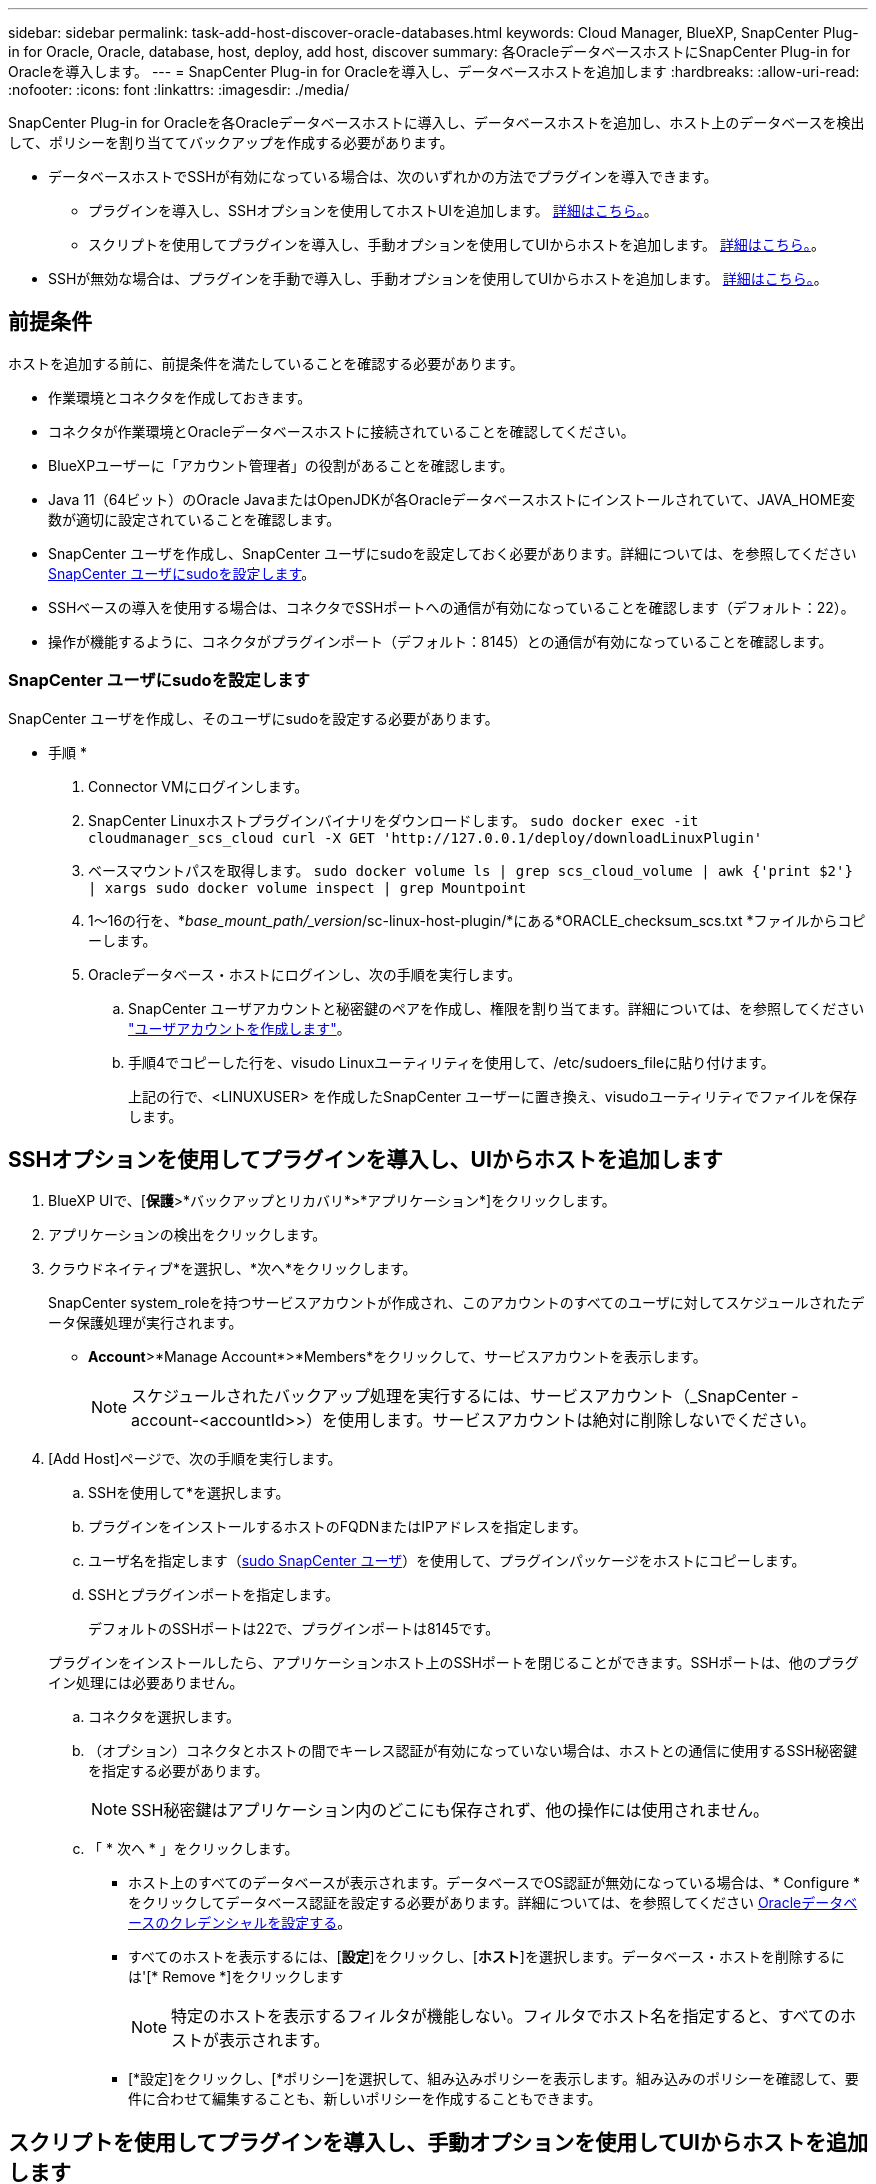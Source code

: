 ---
sidebar: sidebar 
permalink: task-add-host-discover-oracle-databases.html 
keywords: Cloud Manager, BlueXP, SnapCenter Plug-in for Oracle, Oracle, database, host, deploy, add host, discover 
summary: 各OracleデータベースホストにSnapCenter Plug-in for Oracleを導入します。 
---
= SnapCenter Plug-in for Oracleを導入し、データベースホストを追加します
:hardbreaks:
:allow-uri-read: 
:nofooter: 
:icons: font
:linkattrs: 
:imagesdir: ./media/


[role="lead"]
SnapCenter Plug-in for Oracleを各Oracleデータベースホストに導入し、データベースホストを追加し、ホスト上のデータベースを検出して、ポリシーを割り当ててバックアップを作成する必要があります。

* データベースホストでSSHが有効になっている場合は、次のいずれかの方法でプラグインを導入できます。
+
** プラグインを導入し、SSHオプションを使用してホストUIを追加します。 <<SSHオプションを使用してプラグインを導入し、UIからホストを追加します,詳細はこちら。>>。
** スクリプトを使用してプラグインを導入し、手動オプションを使用してUIからホストを追加します。 <<スクリプトを使用してプラグインを導入し、手動オプションを使用してUIからホストを追加します,詳細はこちら。>>。


* SSHが無効な場合は、プラグインを手動で導入し、手動オプションを使用してUIからホストを追加します。 <<プラグインを手動で導入し、手動オプションを使用してUIからホストを追加します,詳細はこちら。>>。




== 前提条件

ホストを追加する前に、前提条件を満たしていることを確認する必要があります。

* 作業環境とコネクタを作成しておきます。
* コネクタが作業環境とOracleデータベースホストに接続されていることを確認してください。
* BlueXPユーザーに「アカウント管理者」の役割があることを確認します。
* Java 11（64ビット）のOracle JavaまたはOpenJDKが各Oracleデータベースホストにインストールされていて、JAVA_HOME変数が適切に設定されていることを確認します。
* SnapCenter ユーザを作成し、SnapCenter ユーザにsudoを設定しておく必要があります。詳細については、を参照してください <<SnapCenter ユーザにsudoを設定します>>。
* SSHベースの導入を使用する場合は、コネクタでSSHポートへの通信が有効になっていることを確認します（デフォルト：22）。
* 操作が機能するように、コネクタがプラグインポート（デフォルト：8145）との通信が有効になっていることを確認します。




=== SnapCenter ユーザにsudoを設定します

SnapCenter ユーザを作成し、そのユーザにsudoを設定する必要があります。

* 手順 *

. Connector VMにログインします。
. SnapCenter Linuxホストプラグインバイナリをダウンロードします。
`sudo docker exec -it cloudmanager_scs_cloud curl -X GET 'http://127.0.0.1/deploy/downloadLinuxPlugin'`
. ベースマウントパスを取得します。
`sudo docker volume ls | grep scs_cloud_volume | awk {'print $2'} | xargs sudo docker volume inspect | grep Mountpoint`
. 1～16の行を、*_base_mount_path/_version_/sc-linux-host-plugin/*にある*ORACLE_checksum_scs.txt *ファイルからコピーします。
. Oracleデータベース・ホストにログインし、次の手順を実行します。
+
.. SnapCenter ユーザアカウントと秘密鍵のペアを作成し、権限を割り当てます。詳細については、を参照してください https://docs.aws.amazon.com/AWSEC2/latest/UserGuide/managing-users.html#create-user-account["ユーザアカウントを作成します"^]。
.. 手順4でコピーした行を、visudo Linuxユーティリティを使用して、/etc/sudoers_fileに貼り付けます。
+
上記の行で、<LINUXUSER> を作成したSnapCenter ユーザーに置き換え、visudoユーティリティでファイルを保存します。







== SSHオプションを使用してプラグインを導入し、UIからホストを追加します

. BlueXP UIで、[*保護*>*バックアップとリカバリ*>*アプリケーション*]をクリックします。
. アプリケーションの検出をクリックします。
. クラウドネイティブ*を選択し、*次へ*をクリックします。
+
SnapCenter system_roleを持つサービスアカウントが作成され、このアカウントのすべてのユーザに対してスケジュールされたデータ保護処理が実行されます。

+
** *Account*>*Manage Account*>*Members*をクリックして、サービスアカウントを表示します。
+

NOTE: スケジュールされたバックアップ処理を実行するには、サービスアカウント（_SnapCenter -account-<accountId>>）を使用します。サービスアカウントは絶対に削除しないでください。



. [Add Host]ページで、次の手順を実行します。
+
.. SSHを使用して*を選択します。
.. プラグインをインストールするホストのFQDNまたはIPアドレスを指定します。
.. ユーザ名を指定します（<<Configure a sudo for SnapCenter user,sudo SnapCenter ユーザ>>）を使用して、プラグインパッケージをホストにコピーします。
.. SSHとプラグインポートを指定します。
+
デフォルトのSSHポートは22で、プラグインポートは8145です。

+
プラグインをインストールしたら、アプリケーションホスト上のSSHポートを閉じることができます。SSHポートは、他のプラグイン処理には必要ありません。

.. コネクタを選択します。
.. （オプション）コネクタとホストの間でキーレス認証が有効になっていない場合は、ホストとの通信に使用するSSH秘密鍵を指定する必要があります。
+

NOTE: SSH秘密鍵はアプリケーション内のどこにも保存されず、他の操作には使用されません。

.. 「 * 次へ * 」をクリックします。
+
*** ホスト上のすべてのデータベースが表示されます。データベースでOS認証が無効になっている場合は、* Configure *をクリックしてデータベース認証を設定する必要があります。詳細については、を参照してください <<Oracleデータベースのクレデンシャルを設定する>>。
*** すべてのホストを表示するには、[*設定*]をクリックし、[*ホスト*]を選択します。データベース・ホストを削除するには'[* Remove *]をクリックします
+

NOTE: 特定のホストを表示するフィルタが機能しない。フィルタでホスト名を指定すると、すべてのホストが表示されます。

*** [*設定]をクリックし、[*ポリシー]を選択して、組み込みポリシーを表示します。組み込みのポリシーを確認して、要件に合わせて編集することも、新しいポリシーを作成することもできます。








== スクリプトを使用してプラグインを導入し、手動オプションを使用してUIからホストを追加します

OracleホストでSnapCenter ユーザに対してSSHキーベースの認証が有効になっている場合は、次の手順を実行してプラグインを導入できます。手順を実行する前に、コネクタへのSSH接続が有効になっていることを確認してください。

* 手順 *

. Connector VMにログインします。
. ベースマウントパスを取得します。
`sudo docker volume ls | grep scs_cloud_volume | awk {'print $2'} | xargs sudo docker volume inspect | grep Mountpoint`
. コネクタに用意されているヘルパースクリプトを使用して、プラグインを導入します。
`sudo <base_mount_path>/scripts/oracle_plugin_copy_and_install.sh --host <host_name> --sshkey <ssh_key_file> --username <user_name> --port <ssh_port> --pluginport <plugin_port> --installdir <install_dir>`
+
** host_nameはOracleホストの名前です。これは必須パラメータです。
** ssh_key_fileはSnapCenter ユーザのSSHキーで、Oracleホストへの接続に使用します。これは必須パラメータです。
** user_name：Oracleホストに対するSSH権限を持つSnapCenter ユーザ。これはオプションパラメータです。デフォルト値はec2-userです。
** ssh_port：Oracleホスト上のSSHポート。これはオプションパラメータです。デフォルト値は22です
** plugin_port：プラグインで使用するポート。これはオプションパラメータです。デフォルト値は8145です
** install_dir：プラグインが配置されるディレクトリ。これはオプションのパラメータです。デフォルト値は/optです。
+
例：
`sudo /var/lib/docker/volumes/service-manager-2_cloudmanager_scs_cloud_volume/_data/scripts/oracle_plugin_copy_and_install.sh --host xxx.xx.x.x --sshkey /keys/netapp-ssh.ppk`



. BlueXP UIで、[*保護*>*バックアップとリカバリ*>*アプリケーション*]をクリックします。
. アプリケーションの検出をクリックします。
. クラウドネイティブ*を選択し、*次へ*をクリックします。
+
SnapCenter system_roleを持つサービスアカウントが作成され、このアカウントのすべてのユーザに対してスケジュールされたデータ保護処理が実行されます。

+
** *Account*>*Manage Account*>*Members*をクリックして、サービスアカウントを表示します。
+

NOTE: スケジュールされたバックアップ処理を実行するには、サービスアカウント（_SnapCenter -account-<accountId>>）を使用します。サービスアカウントは絶対に削除しないでください。



. [Add Host]ページで、次の手順を実行します。
+
.. [* Manual*]を選択します。
.. プラグインを導入するホストのFQDNまたはIPアドレスを指定します。
+
FQDNまたはIPアドレスを使用して、コネクタがデータベースホストと通信できることを確認します。

.. プラグインポートを指定します。
+
デフォルトポートは8145です。

.. コネクタを選択します。
.. チェックボックスを選択して、プラグインがホストにインストールされていることを確認します
.. [*アプリケーションの検出*]をクリックします。
+
*** ホスト上のすべてのデータベースが表示されます。データベースでOS認証が無効になっている場合は、* Configure *をクリックしてデータベース認証を設定する必要があります。詳細については、を参照してください <<Oracleデータベースのクレデンシャルを設定する>>。
*** すべてのホストを表示するには、[*設定*]をクリックし、[*ホスト*]を選択します。データベース・ホストを削除するには'[* Remove *]をクリックします
+

NOTE: 特定のホストを表示するフィルタが機能しない。フィルタでホスト名を指定すると、すべてのホストが表示されます。

*** [*設定]をクリックし、[*ポリシー]を選択して、組み込みポリシーを表示します。組み込みのポリシーを確認して、要件に合わせて編集することも、新しいポリシーを作成することもできます。








== プラグインを手動で導入し、手動オプションを使用してUIからホストを追加します

OracleデータベースホストでSSHキーベースの認証が有効になっていない場合は、次の手動手順を実行してプラグインを導入し、manualオプションを使用してUIからホストを追加する必要があります。

* 手順 *

. Connector VMにログインします。
. SnapCenter Linuxホストプラグインバイナリをダウンロードします。
`sudo docker exec -it cloudmanager_scs_cloud curl -X GET 'http://127.0.0.1/deploy/downloadLinuxPlugin'`
. ベースマウントパスを取得します。
`sudo docker volume ls | grep scs_cloud_volume | awk {'print $2'} | xargs sudo docker volume inspect | grep Mountpoint`
. ダウンロードしたプラグインのバイナリパスを取得します。
`sudo ls <base_mount_path> $(sudo docker ps|grep -Po "cloudmanager_scs_cloud:.*? "|sed -e 's/ *$//'|cut -f2 -d":")/sc-linux-host-plugin/snapcenter_linux_host_plugin_scs.bin`
. scpまたはその他の代替方法を使用して、Oracleデータベースホストのそれぞれにcopy_snapcenter linux_host_plugin_scs.bin _をコピーします。
+
_snapcenter_linux_host_plugin_scs.bin_は、SnapCenter ユーザがアクセスできる場所にコピーする必要があります。

. SnapCenter ユーザアカウントを使用してOracleデータベースホストにログインし、次のコマンドを実行してバイナリの実行権限を有効にします。
`chmod +x snapcenter_linux_host_plugin_scs.bin`
. Oracleプラグインをsudo SnapCenter ユーザとして導入します。
`./snapcenter_linux_host_plugin_scs.bin -i silent -DSPL_USER=<snapcenter-user>`
. connector VMのcopy_certificate.p12_from_<base_mount_path>/client/certificate/_pathを、プラグインホスト上の_/var/opt/snapcenter/spl/etc/にコピーします。
. _/var/opt/snapcenter/spl/etcに移動し、keytoolコマンドを実行して証明書をインポートします。
`keytool -v -importkeystore -srckeystore certificate.p12 -srcstoretype PKCS12 -destkeystore keystore.jks -deststoretype JKS -srcstorepass snapcenter -deststorepass snapcenter -srcalias agentcert -destalias agentcert -noprompt`
. SPLを再起動します。 `systemctl restart spl`
. コネクタから次のコマンドを実行して、コネクタからプラグインに到達できることを確認します。
`docker exec -it cloudmanager_scs_cloud curl -ik \https://<FQDN or IP of the plug-in host>:<plug-in port>/getVersion --cert /config/client/certificate/certificate.pem --key /config/client/certificate/key.pem`
. BlueXP UIで、[*保護*>*バックアップとリカバリ*>*アプリケーション*]をクリックします。
. アプリケーションの検出をクリックします。
. クラウドネイティブ*を選択し、*次へ*をクリックします。
+
SnapCenter system_roleを持つサービスアカウントが作成され、このアカウントのすべてのユーザに対してスケジュールされたデータ保護処理が実行されます。

+
** *Account*>*Manage Account*>*Members*をクリックして、サービスアカウントを表示します。
+

NOTE: スケジュールされたバックアップ処理を実行するには、サービスアカウント（_SnapCenter -account-<accountId>>）を使用します。サービスアカウントは絶対に削除しないでください。



. [Add Host]ページで、次の手順を実行します。
+
.. [* Manual*]を選択します。
.. プラグインを導入するホストのFQDNまたはIPアドレスを指定します。
+
FQDNまたはIPアドレスを使用して、コネクタがデータベースホストと通信できることを確認します。

.. プラグインポートを指定します。
+
デフォルトポートは8145です。

.. コネクタを選択します。
.. チェックボックスを選択して、プラグインがホストにインストールされていることを確認します
.. [*アプリケーションの検出*]をクリックします。
+
*** ホスト上のすべてのデータベースが表示されます。データベースでOS認証が無効になっている場合は、* Configure *をクリックしてデータベース認証を設定する必要があります。詳細については、を参照してください <<Oracleデータベースのクレデンシャルを設定する>>。
*** すべてのホストを表示するには、[*設定*]をクリックし、[*ホスト*]を選択します。データベース・ホストを削除するには'[* Remove *]をクリックします
+

NOTE: 特定のホストを表示するフィルタが機能しない。フィルタでホスト名を指定すると、すべてのホストが表示されます。

*** [*設定]をクリックし、[*ポリシー]を選択して、組み込みポリシーを表示します。組み込みのポリシーを確認して、要件に合わせて編集することも、新しいポリシーを作成することもできます。








== Oracleデータベースのクレデンシャルを設定する

Oracleデータベースに対してデータ保護処理を実行する際に使用するクレデンシャルを設定する必要があります。

* 手順 *

. データベースでOS認証が無効になっている場合は、* Configure *をクリックしてデータベース認証を設定する必要があります。
. ユーザ名、パスワード、およびポートの詳細を指定します。
+
データベースがASMにある場合は、ASMも設定する必要があります。

+
Oracleユーザにはsysdba権限が必要で、ASMユーザにはSYSASM権限が必要です。

. [*Configure*] をクリックします。

